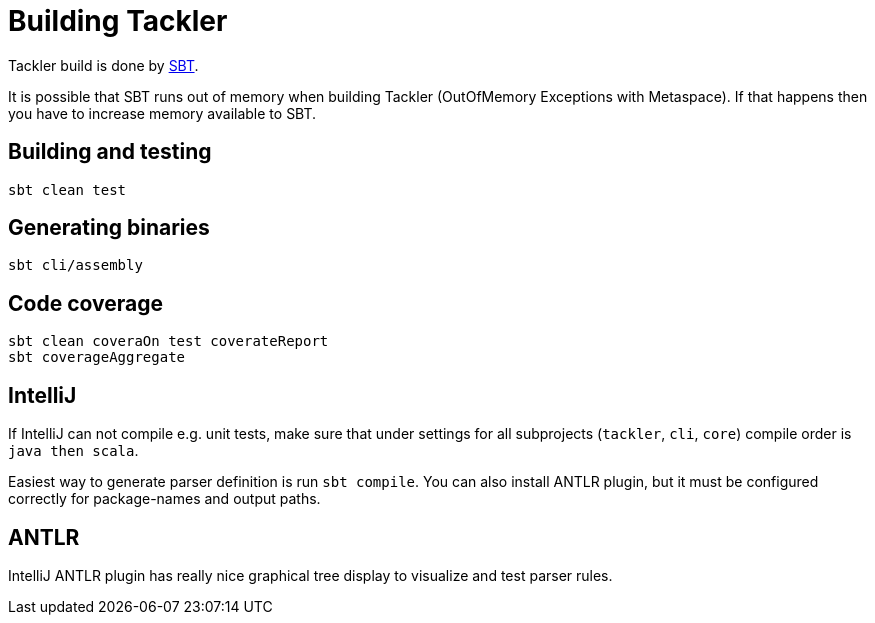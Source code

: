 = Building Tackler

Tackler build is done by link:http://www.scala-sbt.org/[SBT].

It is possible that SBT runs out of memory when building Tackler (OutOfMemory Exceptions with Metaspace).
If that happens then you have to increase memory available to SBT.


== Building and testing

 sbt clean test


== Generating binaries

 sbt cli/assembly


== Code coverage

 sbt clean coveraOn test coverateReport
 sbt coverageAggregate


== IntelliJ

If IntelliJ can not compile e.g. unit tests, make sure that under settings 
for all subprojects (`tackler`, `cli`, `core`) compile order is `java then scala`.

Easiest way to generate parser definition is run `sbt compile`.
You can also install ANTLR plugin, but it must be configured correctly for package-names
and output paths.


== ANTLR

IntelliJ ANTLR plugin has really nice graphical tree display to visualize and test parser rules.

